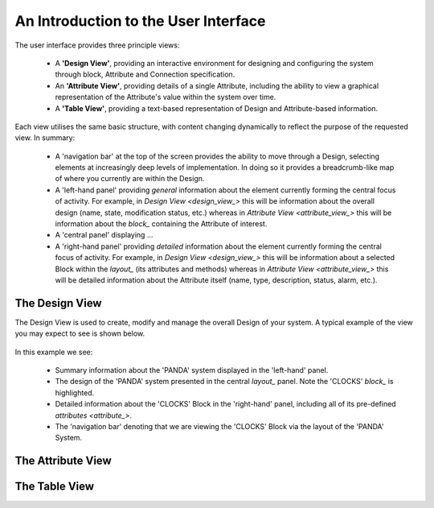 An Introduction to the User Interface
=====================================

The user interface provides three principle views:

    * A **'Design View'**, providing an interactive environment for designing and configuring the system through block, Attribute and Connection specification.
    * An **'Attribute View'**, providing details of a single Attribute, including the ability to view a graphical representation of the Attribute's value within the system over time.
    * A **'Table View'**, providing a text-based representation of Design and Attribute-based information.

Each view utilises the same basic structure, with content changing dynamically to reflect the purpose of the requested view.  In summary:

    * A 'navigation bar' at the top of the screen provides the ability to move through a Design, selecting elements at increasingly deep levels of implementation.  In doing so it provides a breadcrumb-like map of where you currently are within the Design.
    * A 'left-hand panel' providing *general* information about the element currently forming the central focus of activity.  For example, in `Design View <design_view_>` this will be information about the overall design (name, state, modification status, etc.) whereas in `Attribute View <attribute_view_>` this will be information about the `block_` containing the Attribute of interest.
    * A 'central panel' displaying ...
    * A 'right-hand panel' providing *detailed* information about the element currently forming the central focus of activity.  For example, in `Design View <design_view_>` this will be information about a selected Block within the `layout_` (its attributes and methods) whereas in `Attribute View <attribute_view_>` this will be detailed information about the Attribute itself (name, type, description, status, alarm, etc.).


.. _design_view_:

The Design View
---------------

The Design View is used to create, modify and manage the overall Design of your system.  A typical example of the view you may expect to see is shown below.

.. figure:: screenshots/PANDA-layout-spread-out.png
      :align: center

In this example we see:

    * Summary information about the 'PANDA' system displayed in the 'left-hand' panel.
    * The design of the 'PANDA' system presented in the central `layout_` panel.  Note the 'CLOCKS' `block_` is highlighted.
    * Detailed information about the 'CLOCKS' Block in the 'right-hand' panel, including all of its pre-defined `attributes <attribute_>`.
    * The 'navigation bar' denoting that we are viewing the 'CLOCKS' Block via the layout of the 'PANDA' System.


.. _attribute_view_:

The Attribute View
------------------



.. _table_view_:

The Table View
--------------



